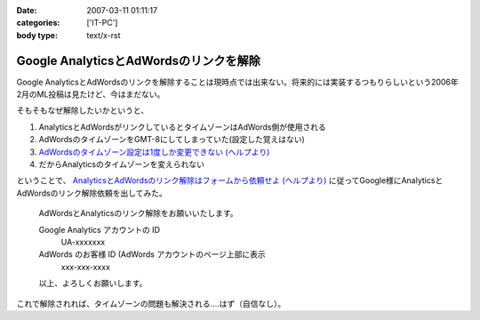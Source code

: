 :date: 2007-03-11 01:11:17
:categories: ['IT-PC']
:body type: text/x-rst

=======================================
Google AnalyticsとAdWordsのリンクを解除
=======================================

Google AnalyticsとAdWordsのリンクを解除することは現時点では出来ない。将来的には実装するつもりらしいという2006年2月のML投稿は見たけど、今はまだない。

そもそもなぜ解除したいかというと、

1. AnalyticsとAdWordsがリンクしているとタイムゾーンはAdWords側が使用される
2. AdWordsのタイムゾーンをGMT-8にしてしまっていた(設定した覚えはない)
3. `AdWordsのタイムゾーン設定は1度しか変更できない (ヘルプより)`_
4. だからAnalyticsのタイムゾーンを変えられない

ということで、 `AnalyticsとAdWordsのリンク解除はフォームから依頼せよ (ヘルプより)`_ に従ってGoogle様にAnalyticsとAdWordsのリンク解除依頼を出してみた。

.. Epigraph::

  AdWordsとAnalyticsのリンク解除をお願いいたします。
  
  Google Analytics アカウントの ID
    UA-xxxxxxx
  
  AdWords のお客様 ID (AdWords アカウントのページ上部に表示
    xxx-xxx-xxxx
  
  以上、よろしくお願いします。


これで解除されれば、タイムゾーンの問題も解決される‥‥はず（自信なし）。


.. _`AdWordsのタイムゾーン設定は1度しか変更できない (ヘルプより)`: https://adwords.google.com/support/bin/answer.py?answer=32346&query=time+zone&topic=&type=f
.. _`AnalyticsとAdWordsのリンク解除はフォームから依頼せよ (ヘルプより)`: http://www.google.co.jp/support/analytics/bin/answer.py?answer=30322&ctx=sibling



.. :extend type: text/html
.. :extend:
